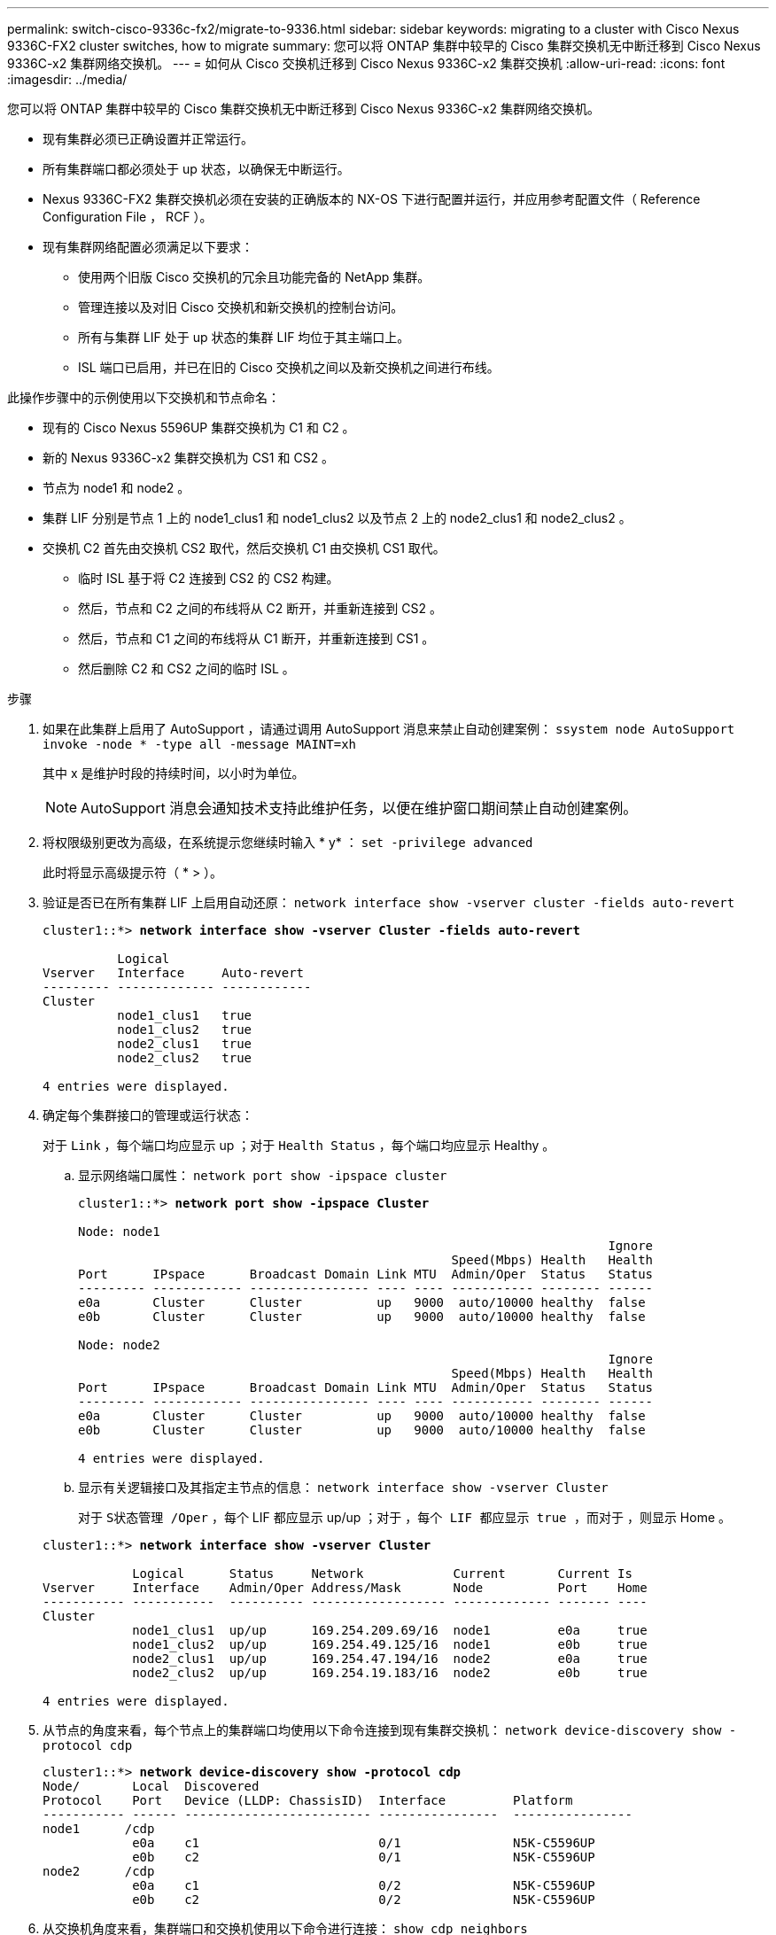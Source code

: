 ---
permalink: switch-cisco-9336c-fx2/migrate-to-9336.html 
sidebar: sidebar 
keywords: migrating to a cluster with Cisco Nexus 9336C-FX2 cluster switches, how to migrate 
summary: 您可以将 ONTAP 集群中较早的 Cisco 集群交换机无中断迁移到 Cisco Nexus 9336C-x2 集群网络交换机。 
---
= 如何从 Cisco 交换机迁移到 Cisco Nexus 9336C-x2 集群交换机
:allow-uri-read: 
:icons: font
:imagesdir: ../media/


[role="lead"]
您可以将 ONTAP 集群中较早的 Cisco 集群交换机无中断迁移到 Cisco Nexus 9336C-x2 集群网络交换机。

* 现有集群必须已正确设置并正常运行。
* 所有集群端口都必须处于 up 状态，以确保无中断运行。
* Nexus 9336C-FX2 集群交换机必须在安装的正确版本的 NX-OS 下进行配置并运行，并应用参考配置文件（ Reference Configuration File ， RCF ）。
* 现有集群网络配置必须满足以下要求：
+
** 使用两个旧版 Cisco 交换机的冗余且功能完备的 NetApp 集群。
** 管理连接以及对旧 Cisco 交换机和新交换机的控制台访问。
** 所有与集群 LIF 处于 up 状态的集群 LIF 均位于其主端口上。
** ISL 端口已启用，并已在旧的 Cisco 交换机之间以及新交换机之间进行布线。




此操作步骤中的示例使用以下交换机和节点命名：

* 现有的 Cisco Nexus 5596UP 集群交换机为 C1 和 C2 。
* 新的 Nexus 9336C-x2 集群交换机为 CS1 和 CS2 。
* 节点为 node1 和 node2 。
* 集群 LIF 分别是节点 1 上的 node1_clus1 和 node1_clus2 以及节点 2 上的 node2_clus1 和 node2_clus2 。
* 交换机 C2 首先由交换机 CS2 取代，然后交换机 C1 由交换机 CS1 取代。
+
** 临时 ISL 基于将 C2 连接到 CS2 的 CS2 构建。
** 然后，节点和 C2 之间的布线将从 C2 断开，并重新连接到 CS2 。
** 然后，节点和 C1 之间的布线将从 C1 断开，并重新连接到 CS1 。
** 然后删除 C2 和 CS2 之间的临时 ISL 。




.步骤
. 如果在此集群上启用了 AutoSupport ，请通过调用 AutoSupport 消息来禁止自动创建案例： `ssystem node AutoSupport invoke -node * -type all -message MAINT=xh`
+
其中 x 是维护时段的持续时间，以小时为单位。

+

NOTE: AutoSupport 消息会通知技术支持此维护任务，以便在维护窗口期间禁止自动创建案例。

. 将权限级别更改为高级，在系统提示您继续时输入 * y* ： `set -privilege advanced`
+
此时将显示高级提示符（ * > ）。

. 验证是否已在所有集群 LIF 上启用自动还原： `network interface show -vserver cluster -fields auto-revert`
+
[listing, subs="+quotes"]
----
cluster1::*> *network interface show -vserver Cluster -fields auto-revert*

          Logical
Vserver   Interface     Auto-revert
--------- ------------- ------------
Cluster
          node1_clus1   true
          node1_clus2   true
          node2_clus1   true
          node2_clus2   true

4 entries were displayed.
----
. 确定每个集群接口的管理或运行状态：
+
对于 `Link` ，每个端口均应显示 up ；对于 `Health Status` ，每个端口均应显示 Healthy 。

+
.. 显示网络端口属性： `network port show -ipspace cluster`
+
[listing, subs="+quotes"]
----
cluster1::*> *network port show -ipspace Cluster*

Node: node1
                                                                       Ignore
                                                  Speed(Mbps) Health   Health
Port      IPspace      Broadcast Domain Link MTU  Admin/Oper  Status   Status
--------- ------------ ---------------- ---- ---- ----------- -------- ------
e0a       Cluster      Cluster          up   9000  auto/10000 healthy  false
e0b       Cluster      Cluster          up   9000  auto/10000 healthy  false

Node: node2
                                                                       Ignore
                                                  Speed(Mbps) Health   Health
Port      IPspace      Broadcast Domain Link MTU  Admin/Oper  Status   Status
--------- ------------ ---------------- ---- ---- ----------- -------- ------
e0a       Cluster      Cluster          up   9000  auto/10000 healthy  false
e0b       Cluster      Cluster          up   9000  auto/10000 healthy  false

4 entries were displayed.
----
.. 显示有关逻辑接口及其指定主节点的信息： `network interface show -vserver Cluster`
+
对于 `S状态管理 /Oper` ，每个 LIF 都应显示 up/up ；对于 `，每个 LIF 都应显示 true ，而对于` ，则显示 Home 。

+
[listing, subs="+quotes"]
----
cluster1::*> *network interface show -vserver Cluster*

            Logical      Status     Network            Current       Current Is
Vserver     Interface    Admin/Oper Address/Mask       Node          Port    Home
----------- -----------  ---------- ------------------ ------------- ------- ----
Cluster
            node1_clus1  up/up      169.254.209.69/16  node1         e0a     true
            node1_clus2  up/up      169.254.49.125/16  node1         e0b     true
            node2_clus1  up/up      169.254.47.194/16  node2         e0a     true
            node2_clus2  up/up      169.254.19.183/16  node2         e0b     true

4 entries were displayed.
----


. 从节点的角度来看，每个节点上的集群端口均使用以下命令连接到现有集群交换机： `network device-discovery show -protocol cdp`
+
[listing, subs="+quotes"]
----
cluster1::*> *network device-discovery show -protocol cdp*
Node/       Local  Discovered
Protocol    Port   Device (LLDP: ChassisID)  Interface         Platform
----------- ------ ------------------------- ----------------  ----------------
node1      /cdp
            e0a    c1                        0/1               N5K-C5596UP
            e0b    c2                        0/1               N5K-C5596UP
node2      /cdp
            e0a    c1                        0/2               N5K-C5596UP
            e0b    c2                        0/2               N5K-C5596UP
----
. 从交换机角度来看，集群端口和交换机使用以下命令进行连接： `show cdp neighbors`
+
[listing, subs="+quotes"]
----
c1# *show cdp neighbors*

Capability Codes: R - Router, T - Trans-Bridge, B - Source-Route-Bridge
                  S - Switch, H - Host, I - IGMP, r - Repeater,
                  V - VoIP-Phone, D - Remotely-Managed-Device,
                  s - Supports-STP-Dispute


Device-ID             Local Intrfce Hldtme Capability  Platform         Port ID
node1                 Eth1/1         124   H           FAS2750          e0a
node2                 Eth1/2         124   H           FAS2750          e0a
c2                    Eth1/41        179   S I s       N5K-C5596UP      Eth1/41
c2                    Eth1/42        175   S I s       N5K-C5596UP      Eth1/42
c2                    Eth1/43        179   S I s       N5K-C5596UP      Eth1/43
c2                    Eth1/44        175   S I s       N5K-C5596UP      Eth1/44
c2                    Eth1/45        179   S I s       N5K-C5596UP      Eth1/45
c2                    Eth1/46        179   S I s       N5K-C5596UP      Eth1/46
c2                    Eth1/47        175   S I s       N5K-C5596UP      Eth1/47
c2                    Eth1/48        179   S I s       N5K-C5596UP      Eth1/48
Total entries displayed: 10

c2# *show cdp neighbors*

Capability Codes: R - Router, T - Trans-Bridge, B - Source-Route-Bridge
                  S - Switch, H - Host, I - IGMP, r - Repeater,
                  V - VoIP-Phone, D - Remotely-Managed-Device,
                  s - Supports-STP-Dispute


Device-ID             Local Intrfce Hldtme Capability  Platform         Port ID
node1                 Eth1/1        124    H           FAS2750          e0b
node2                 Eth1/2        124    H           FAS2750          e0b
c1                    Eth1/41       175    S I s       N5K-C5596UP      Eth1/41
c1                    Eth1/42       175    S I s       N5K-C5596UP      Eth1/42
c1                    Eth1/43       175    S I s       N5K-C5596UP      Eth1/43
c1                    Eth1/44       175    S I s       N5K-C5596UP      Eth1/44
c1                    Eth1/45       175    S I s       N5K-C5596UP      Eth1/45
c1                    Eth1/46       175    S I s       N5K-C5596UP      Eth1/46
c1                    Eth1/47       176    S I s       N5K-C5596UP      Eth1/47
c1                    Eth1/48       176    S I s       N5K-C5596UP      Eth1/48
----
. 使用命令 `cluster ping-cluster -node node-name` 确保集群网络具有完全连接
+
[listing, subs="+quotes"]
----
cluster1::*> *cluster ping-cluster -node node2*

Host is node2
Getting addresses from network interface table...
Cluster node1_clus1 169.254.209.69 node1     e0a
Cluster node1_clus2 169.254.49.125 node1     e0b
Cluster node2_clus1 169.254.47.194 node2     e0a
Cluster node2_clus2 169.254.19.183 node2     e0b
Local = 169.254.47.194 169.254.19.183
Remote = 169.254.209.69 169.254.49.125
Cluster Vserver Id = 4294967293
Ping status:
....
Basic connectivity succeeds on 4 path(s)
Basic connectivity fails on 0 path(s)
................
Detected 9000 byte MTU on 4 path(s):
    Local 169.254.19.183 to Remote 169.254.209.69
    Local 169.254.19.183 to Remote 169.254.49.125
    Local 169.254.47.194 to Remote 169.254.209.69
    Local 169.254.47.194 to Remote 169.254.49.125
Larger than PMTU communication succeeds on 4 path(s)
RPC status:
2 paths up, 0 paths down (tcp check)
2 paths up, 0 paths down (udp check)
----
. 在 C1 和 CS1 之间的端口 E1/33-34 的 CS1 上配置临时 ISL 。
+
以下示例显示了如何在 C1 和 CS1 上配置新 ISL ：

+
[listing, subs="+quotes"]
----
cs2# *configure*
Enter configuration commands, one per line. End with CNTL/Z.
cs2(config)# *interface e1/33-34*
cs2(config-if-range)# *description temporary ISL between Nexus 5596UP and Nexus 9336C*
cs2(config-if-range)# *no lldp transmit*
cs2(config-if-range)# *no lldp receive*
cs2(config-if-range)# *switchport mode trunk*
cs2(config-if-range)# *no spanning-tree bpduguard enable*
cs2(config-if-range)# *channel-group 101 mode active*
cs2(config-if-range)# *exit*
cs2(config)# *interface port-channel 101*
cs2(config-if)# *switchport mode trunk*
cs2(config-if)# *spanning-tree port type network*
cs2(config-if)# *exit*
cs2(config)# *exit*
----
. 从 C2 的端口 E1/33-34 拔下 ISL 缆线，并将缆线连接到 CS2 的端口 E1/33-34 。
. 验证连接 C2 和 CS2 的 ISL 端口和端口通道是否正常运行： `s如何连接端口通道摘要`
+
以下示例显示了用于验证 C2 和 CS2 上 ISL 端口是否正常运行的 Cisco show port-channel summary 命令：

+
[listing, subs="+quotes"]
----
c2# *show port-channel summary*
Flags:  D - Down        P - Up in port-channel (members)
        I - Individual  H - Hot-standby (LACP only)
        s - Suspended   r - Module-removed
        b - BFD Session Wait
        S - Switched    R - Routed
        U - Up (port-channel)
        p - Up in delay-lacp mode (member)
        M - Not in use. Min-links not met
--------------------------------------------------------------------------------
Group Port-       Type     Protocol  Member Ports
      Channel
--------------------------------------------------------------------------------
1     Po1(SU)     Eth      LACP      Eth1/41(P)   Eth1/42(P)   Eth1/43(P)
                                     Eth1/44(P)   Eth1/45(P)   Eth1/46(P)
                                     Eth1/47(P)   Eth1/48(P)


cs2# *show port-channel summary*
Flags:  D - Down        P - Up in port-channel (members)
        I - Individual  H - Hot-standby (LACP only)
        s - Suspended   r - Module-removed
        b - BFD Session Wait
        S - Switched    R - Routed
        U - Up (port-channel)
        p - Up in delay-lacp mode (member)
        M - Not in use. Min-links not met
--------------------------------------------------------------------------------
Group Port-       Type     Protocol  Member Ports
      Channel
--------------------------------------------------------------------------------
1     Po1(SU)     Eth      LACP      Eth1/35(P)   Eth1/36(P)
101   Po101(SU)   Eth      LACP      Eth1/41(P)   Eth1/42(P)   Eth1/43(P)
                                     Eth1/44(P)   Eth1/45(P)   Eth1/46(P)
                                     Eth1/47(P)   Eth1/48(P)
----
. 对于 node1 ，请断开 C2 上 E1/1 的缆线连接，然后使用 Nexus 9336C-x2 支持的相应布线方式将缆线连接到 CS2 上的 E1/1 。
. 对于 node2 ，请断开 C2 上 E1/2 的缆线连接，然后使用 Nexus 9336C-x2 支持的相应布线方式将缆线连接到 CS2 上的 E1/2 。
. 现在，从节点的角度来看，每个节点上的集群端口均以以下方式连接到集群交换机： `network device-discovery show -protocol cdp`
+
[listing, subs="+quotes"]
----
cluster1::*> *network device-discovery show -protocol cdp*

Node/       Local  Discovered
Protocol    Port   Device (LLDP: ChassisID)  Interface         Platform
----------- ------ ------------------------- ----------------  ----------------
node1      /cdp
            e0a    c1                        0/1               N5K-C5596UP
            e0b    cs2                       0/1               N9K-C9336C

node2      /cdp
            e0a    c1                        0/2               N5K-C5596UP
            e0b    cs2                       0/2               N9K-C9336C
----
. 对于 node1 ，请断开 C1 上 E1/1 的缆线，然后使用 Nexus 9336C-x2 支持的相应布线方式将缆线连接到 CS1 上的 E1/1 。
. 对于 node2 ，断开 C1 上 E1/2 的缆线连接，然后使用 Nexus 9336C-x2 支持的相应布线方式将缆线连接到 CS1 上的 E1/2 。
. 现在，从节点的角度来看，每个节点上的集群端口均以以下方式连接到集群交换机： `network device-discovery show -protocol cdp`
+
[listing, subs="+quotes"]
----
cluster1::*> *network device-discovery show -protocol cdp*
Node/       Local  Discovered
Protocol    Port   Device (LLDP: ChassisID)  Interface         Platform
----------- ------ ------------------------- ----------------  ----------------
node1      /cdp
            e0a    cs1                       0/1               N9K-C9336C
            e0b    cs2                       0/1               N9K-C9336C

node2      /cdp
            e0a    cs1                       0/2               N9K-C9336C
            e0b    cs2                       0/2               N9K-C9336C
----
. 删除 CS1 和 C1 之间的临时 ISL 。
+
[listing, subs="+quotes"]
----
cs1(config)# *no interface port-channel 101*
cs1(config)# *interface e1/33-34*
cs1(config-if-range)# *lldp transmit*
cs1(config-if-range)# *lldp receive*
cs1(config-if-range)# *no switchport mode trunk*
cs1(config-if-range)# *no channel-group*
cs1(config-if-range)# *description 10GbE Node Port*
cs1(config-if-range)# *spanning-tree bpduguard enable*
cs1(config-if-range)# *exit*
cs1(config)# *exit*
----
. 验证集群的最终配置： `network port show -ipspace cluster`
+
对于 `Link` ，每个端口均应显示 up ；对于 `Health Status` ，每个端口均应显示 Healthy 。

+
[listing, subs="+quotes"]
----
cluster1::*> *network port show -ipspace Cluster*

Node: node1
                                                                       Ignore
                                                  Speed(Mbps) Health   Health
Port      IPspace      Broadcast Domain Link MTU  Admin/Oper  Status   Status
--------- ------------ ---------------- ---- ---- ----------- -------- ------
e0a       Cluster      Cluster          up   9000  auto/10000 healthy  false
e0b       Cluster      Cluster          up   9000  auto/10000 healthy  false

Node: node2
                                                                       Ignore
                                                  Speed(Mbps) Health   Health
Port      IPspace      Broadcast Domain Link MTU  Admin/Oper  Status   Status
--------- ------------ ---------------- ---- ---- ----------- -------- ------
e0a       Cluster      Cluster          up   9000  auto/10000 healthy  false
e0b       Cluster      Cluster          up   9000  auto/10000 healthy  false

4 entries were displayed.


cluster1::*> *network interface show -vserver Cluster*

            Logical    Status     Network            Current       Current Is
Vserver     Interface  Admin/Oper Address/Mask       Node          Port    Home
----------- ---------- ---------- ------------------ ------------- ------- ----
Cluster
            node1_clus1  up/up    169.254.209.69/16  node1         e0a     true
            node1_clus2  up/up    169.254.49.125/16  node1         e0b     true
            node2_clus1  up/up    169.254.47.194/16  node2         e0a     true
            node2_clus2  up/up    169.254.19.183/16  node2         e0b     true

4 entries were displayed.


cluster1::*> *network device-discovery show -protocol cdp*

Node/       Local  Discovered
Protocol    Port   Device (LLDP: ChassisID)  Interface         Platform
----------- ------ ------------------------- ----------------  ----------------
node2      /cdp
            e0a    cs1                       0/2               N9K-C9336C
            e0b    cs2                       0/2               N9K-C9336C
node1      /cdp
            e0a    cs1                       0/1               N9K-C9336C
            e0b    cs2                       0/1               N9K-C9336C

4 entries were displayed.
----
. 验证两个节点的每个交换机是否都有一个连接： `sHow cdp neighbors`
+
以下示例显示了这两个交换机的相应结果：

+
[listing, subs="+quotes"]
----
cs1# *show cdp neighbors*

Capability Codes: R - Router, T - Trans-Bridge, B - Source-Route-Bridge
                  S - Switch, H - Host, I - IGMP, r - Repeater,
                  V - VoIP-Phone, D - Remotely-Managed-Device,
                  s - Supports-STP-Dispute

Device-ID          Local Intrfce  Hldtme Capability  Platform      Port ID
node1              Eth1/1         124    H           FAS2750       e0a
node2              Eth1/2         124    H           FAS2750       e0a
cs2                Eth1/35        179    R S I s     N9K-C9336C    Eth1/35
cs2                Eth1/36        179    R S I s     N9K-C9336C    Eth1/36


cs2# *show cdp neighbors*

Capability Codes: R - Router, T - Trans-Bridge, B - Source-Route-Bridge
                  S - Switch, H - Host, I - IGMP, r - Repeater,
                  V - VoIP-Phone, D - Remotely-Managed-Device,
                  s - Supports-STP-Dispute

Device-ID          Local Intrfce  Hldtme Capability  Platform      Port ID
node1              Eth1/1         124    H           FAS2750       e0b
node2              Eth1/2         124    H           FAS2750       e0b
cs1                Eth1/35        179    R S I s     N9K-C9336C    Eth1/35
cs1                Eth1/36        179    R S I s     N9K-C9336C    Eth1/36

Total entries displayed: 4
----
. 确保集群网络具有完全连接： `cluster ping-cluster -node node-name`
+
[listing, subs="+quotes"]
----
cluster1::*> *set -priv advanced*

Warning: These advanced commands are potentially dangerous; use them only when
         directed to do so by NetApp personnel.
Do you want to continue? {y|n}: *y*

cluster1::*> *cluster ping-cluster -node node2*
Host is node2
Getting addresses from network interface table...
Cluster node1_clus1 169.254.209.69 node1     e0a
Cluster node1_clus2 169.254.49.125 node1     e0b
Cluster node2_clus1 169.254.47.194 node2     e0a
Cluster node2_clus2 169.254.19.183 node2     e0b
Local = 169.254.47.194 169.254.19.183
Remote = 169.254.209.69 169.254.49.125
Cluster Vserver Id = 4294967293
Ping status:
....
Basic connectivity succeeds on 4 path(s)
Basic connectivity fails on 0 path(s)
................
Detected 9000 byte MTU on 4 path(s):
    Local 169.254.19.183 to Remote 169.254.209.69
    Local 169.254.19.183 to Remote 169.254.49.125
    Local 169.254.47.194 to Remote 169.254.209.69
    Local 169.254.47.194 to Remote 169.254.49.125
Larger than PMTU communication succeeds on 4 path(s)
RPC status:
2 paths up, 0 paths down (tcp check)
2 paths up, 0 paths down (udp check)


cluster1::*> set -privilege admin
cluster1::*>
----
. 对于 ONTAP 9.8 及更高版本，请使用以下两个命令启用以太网交换机运行状况监控器日志收集功能以收集交换机相关的日志文件： `ssystem switch Ethernet log setup-password` 和 `ssystem switch Ethernet log enable-Collection`
+
输入： `ssystem switch Ethernet log setup-password`

+
[listing, subs="+quotes"]
----
cluster1::*> *system switch ethernet log setup-password*
Enter the switch name: <return>
The switch name entered is not recognized.
Choose from the following list:
cs1
cs2

cluster1::*> *system switch ethernet log setup-password*

Enter the switch name: *cs1*
RSA key fingerprint is e5:8b:c6:dc:e2:18:18:09:36:63:d9:63:dd:03:d9:cc
Do you want to continue? {y|n}::[n] *y*

Enter the password: <enter switch password>
Enter the password again: <enter switch password>

cluster1::*> *system switch ethernet log setup-password*

Enter the switch name: *cs2*
RSA key fingerprint is 57:49:86:a1:b9:80:6a:61:9a:86:8e:3c:e3:b7:1f:b1
Do you want to continue? {y|n}:: [n] *y*

Enter the password: <enter switch password>
Enter the password again: <enter switch password>
----
+
后跟： `ssystem switch Ethernet log enable-Collection`

+
[listing, subs="+quotes"]
----
cluster1::*> *system  switch ethernet log enable-collection*

Do you want to enable cluster log collection for all nodes in the cluster?
{y|n}: [n] *y*

Enabling cluster switch log collection.

cluster1::*>
----
+

NOTE: 如果其中任何一个命令返回错误，请联系 NetApp 支持部门。

. 对于 ONTAP 9.5P16 ， 9.6P12 和 9.7P10 及更高版本的修补程序，请使用以下命令启用以太网交换机运行状况监控器日志收集功能以收集交换机相关的日志文件： `ssystem cluster-switch log setup-password` 和 `ssystem cluster-switch log enable-Collection`
+
输入： `ssystem cluster-switch log setup-password`

+
[listing, subs="+quotes"]
----
cluster1::*> *system cluster-switch log setup-password*
Enter the switch name: <return>
The switch name entered is not recognized.
Choose from the following list:
cs1
cs2

cluster1::*> *system cluster-switch log setup-password*

Enter the switch name: *cs1*
RSA key fingerprint is e5:8b:c6:dc:e2:18:18:09:36:63:d9:63:dd:03:d9:cc
Do you want to continue? {y|n}::[n] *y*

Enter the password: <enter switch password>
Enter the password again: <enter switch password>

cluster1::*> *system cluster-switch log setup-password*

Enter the switch name: *cs2*
RSA key fingerprint is 57:49:86:a1:b9:80:6a:61:9a:86:8e:3c:e3:b7:1f:b1
Do you want to continue? {y|n}:: [n] *y*

Enter the password: <enter switch password>
Enter the password again: <enter switch password>
----
+
后跟： `ssystem cluster-switch log enable-Collection`

+
[listing, subs="+quotes"]
----
cluster1::*> *system cluster-switch log enable-collection*

Do you want to enable cluster log collection for all nodes in the cluster?
{y|n}: [n] *y*

Enabling cluster switch log collection.

cluster1::*>
----
+

NOTE: 如果其中任何一个命令返回错误，请联系 NetApp 支持部门。

. 如果禁止自动创建案例，请通过调用 AutoSupport 消息重新启用该功能： `ssystem node AutoSupport invoke -node * -type all -message MAINT=end`


